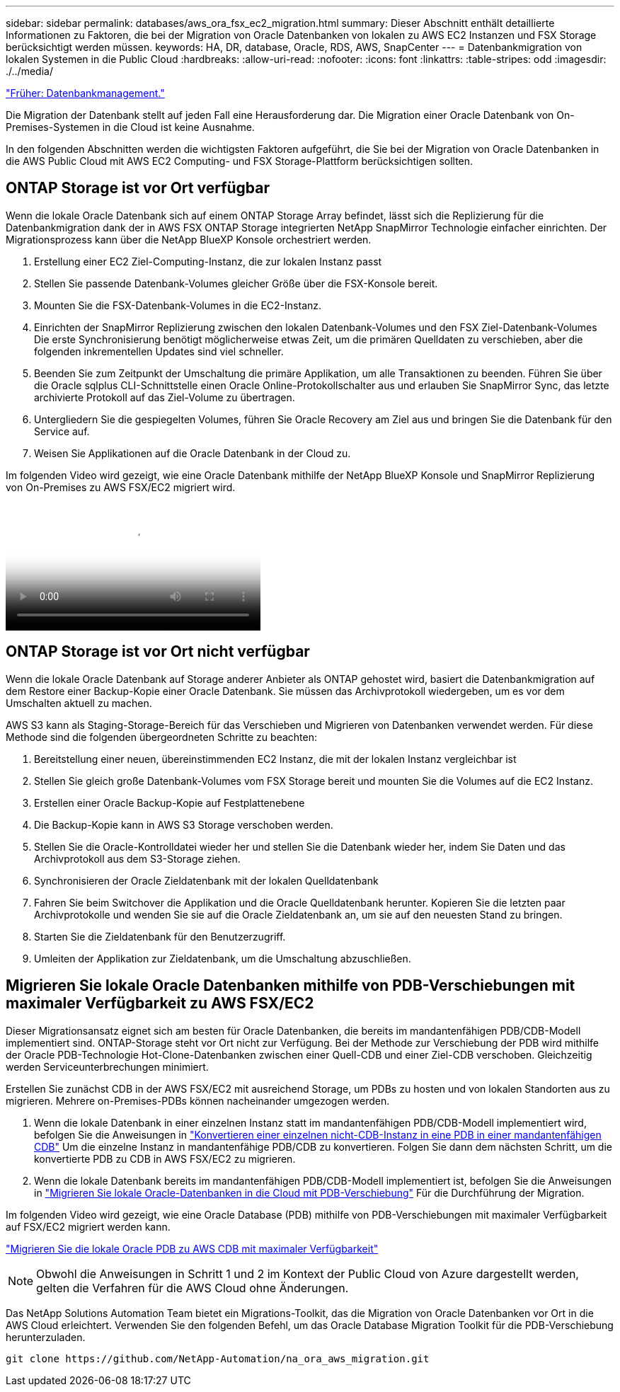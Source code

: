 ---
sidebar: sidebar 
permalink: databases/aws_ora_fsx_ec2_migration.html 
summary: Dieser Abschnitt enthält detaillierte Informationen zu Faktoren, die bei der Migration von Oracle Datenbanken von lokalen zu AWS EC2 Instanzen und FSX Storage berücksichtigt werden müssen. 
keywords: HA, DR, database, Oracle, RDS, AWS, SnapCenter 
---
= Datenbankmigration von lokalen Systemen in die Public Cloud
:hardbreaks:
:allow-uri-read: 
:nofooter: 
:icons: font
:linkattrs: 
:table-stripes: odd
:imagesdir: ./../media/


link:aws_ora_fsx_ec2_mgmt.html["Früher: Datenbankmanagement."]

[role="lead"]
Die Migration der Datenbank stellt auf jeden Fall eine Herausforderung dar. Die Migration einer Oracle Datenbank von On-Premises-Systemen in die Cloud ist keine Ausnahme.

In den folgenden Abschnitten werden die wichtigsten Faktoren aufgeführt, die Sie bei der Migration von Oracle Datenbanken in die AWS Public Cloud mit AWS EC2 Computing- und FSX Storage-Plattform berücksichtigen sollten.



== ONTAP Storage ist vor Ort verfügbar

Wenn die lokale Oracle Datenbank sich auf einem ONTAP Storage Array befindet, lässt sich die Replizierung für die Datenbankmigration dank der in AWS FSX ONTAP Storage integrierten NetApp SnapMirror Technologie einfacher einrichten. Der Migrationsprozess kann über die NetApp BlueXP Konsole orchestriert werden.

. Erstellung einer EC2 Ziel-Computing-Instanz, die zur lokalen Instanz passt
. Stellen Sie passende Datenbank-Volumes gleicher Größe über die FSX-Konsole bereit.
. Mounten Sie die FSX-Datenbank-Volumes in die EC2-Instanz.
. Einrichten der SnapMirror Replizierung zwischen den lokalen Datenbank-Volumes und den FSX Ziel-Datenbank-Volumes Die erste Synchronisierung benötigt möglicherweise etwas Zeit, um die primären Quelldaten zu verschieben, aber die folgenden inkrementellen Updates sind viel schneller.
. Beenden Sie zum Zeitpunkt der Umschaltung die primäre Applikation, um alle Transaktionen zu beenden. Führen Sie über die Oracle sqlplus CLI-Schnittstelle einen Oracle Online-Protokollschalter aus und erlauben Sie SnapMirror Sync, das letzte archivierte Protokoll auf das Ziel-Volume zu übertragen.
. Untergliedern Sie die gespiegelten Volumes, führen Sie Oracle Recovery am Ziel aus und bringen Sie die Datenbank für den Service auf.
. Weisen Sie Applikationen auf die Oracle Datenbank in der Cloud zu.


Im folgenden Video wird gezeigt, wie eine Oracle Datenbank mithilfe der NetApp BlueXP Konsole und SnapMirror Replizierung von On-Premises zu AWS FSX/EC2 migriert wird.

video::c0df32f8-d6d3-4b79-b0bd-b01200f3a2e8[panopto,width=360]


== ONTAP Storage ist vor Ort nicht verfügbar

Wenn die lokale Oracle Datenbank auf Storage anderer Anbieter als ONTAP gehostet wird, basiert die Datenbankmigration auf dem Restore einer Backup-Kopie einer Oracle Datenbank. Sie müssen das Archivprotokoll wiedergeben, um es vor dem Umschalten aktuell zu machen.

AWS S3 kann als Staging-Storage-Bereich für das Verschieben und Migrieren von Datenbanken verwendet werden. Für diese Methode sind die folgenden übergeordneten Schritte zu beachten:

. Bereitstellung einer neuen, übereinstimmenden EC2 Instanz, die mit der lokalen Instanz vergleichbar ist
. Stellen Sie gleich große Datenbank-Volumes vom FSX Storage bereit und mounten Sie die Volumes auf die EC2 Instanz.
. Erstellen einer Oracle Backup-Kopie auf Festplattenebene
. Die Backup-Kopie kann in AWS S3 Storage verschoben werden.
. Stellen Sie die Oracle-Kontrolldatei wieder her und stellen Sie die Datenbank wieder her, indem Sie Daten und das Archivprotokoll aus dem S3-Storage ziehen.
. Synchronisieren der Oracle Zieldatenbank mit der lokalen Quelldatenbank
. Fahren Sie beim Switchover die Applikation und die Oracle Quelldatenbank herunter. Kopieren Sie die letzten paar Archivprotokolle und wenden Sie sie auf die Oracle Zieldatenbank an, um sie auf den neuesten Stand zu bringen.
. Starten Sie die Zieldatenbank für den Benutzerzugriff.
. Umleiten der Applikation zur Zieldatenbank, um die Umschaltung abzuschließen.




== Migrieren Sie lokale Oracle Datenbanken mithilfe von PDB-Verschiebungen mit maximaler Verfügbarkeit zu AWS FSX/EC2

Dieser Migrationsansatz eignet sich am besten für Oracle Datenbanken, die bereits im mandantenfähigen PDB/CDB-Modell implementiert sind. ONTAP-Storage steht vor Ort nicht zur Verfügung. Bei der Methode zur Verschiebung der PDB wird mithilfe der Oracle PDB-Technologie Hot-Clone-Datenbanken zwischen einer Quell-CDB und einer Ziel-CDB verschoben. Gleichzeitig werden Serviceunterbrechungen minimiert.

Erstellen Sie zunächst CDB in der AWS FSX/EC2 mit ausreichend Storage, um PDBs zu hosten und von lokalen Standorten aus zu migrieren. Mehrere on-Premises-PDBs können nacheinander umgezogen werden.

. Wenn die lokale Datenbank in einer einzelnen Instanz statt im mandantenfähigen PDB/CDB-Modell implementiert wird, befolgen Sie die Anweisungen in link:https://docs.netapp.com/us-en/netapp-solutions/databases/azure_ora_nfile_migration.html#converting-a-single-instance-non-cdb-to-a-pdb-in-a-multitenant-cdb["Konvertieren einer einzelnen nicht-CDB-Instanz in eine PDB in einer mandantenfähigen CDB"^] Um die einzelne Instanz in mandantenfähige PDB/CDB zu konvertieren. Folgen Sie dann dem nächsten Schritt, um die konvertierte PDB zu CDB in AWS FSX/EC2 zu migrieren.
. Wenn die lokale Datenbank bereits im mandantenfähigen PDB/CDB-Modell implementiert ist, befolgen Sie die Anweisungen in link:https://docs.netapp.com/us-en/netapp-solutions/databases/azure_ora_nfile_migration.html#migrate-on-premises-oracle-databases-to-azure-with-pdb-relocation["Migrieren Sie lokale Oracle-Datenbanken in die Cloud mit PDB-Verschiebung"^] Für die Durchführung der Migration.


Im folgenden Video wird gezeigt, wie eine Oracle Database (PDB) mithilfe von PDB-Verschiebungen mit maximaler Verfügbarkeit auf FSX/EC2 migriert werden kann.

link:https://www.netapp.tv/insight/details/29998?playlist_id=0&mcid=85384745435828386870393606008847491796["Migrieren Sie die lokale Oracle PDB zu AWS CDB mit maximaler Verfügbarkeit"^]


NOTE: Obwohl die Anweisungen in Schritt 1 und 2 im Kontext der Public Cloud von Azure dargestellt werden, gelten die Verfahren für die AWS Cloud ohne Änderungen.

Das NetApp Solutions Automation Team bietet ein Migrations-Toolkit, das die Migration von Oracle Datenbanken vor Ort in die AWS Cloud erleichtert. Verwenden Sie den folgenden Befehl, um das Oracle Database Migration Toolkit für die PDB-Verschiebung herunterzuladen.

[source, cli]
----
git clone https://github.com/NetApp-Automation/na_ora_aws_migration.git
----